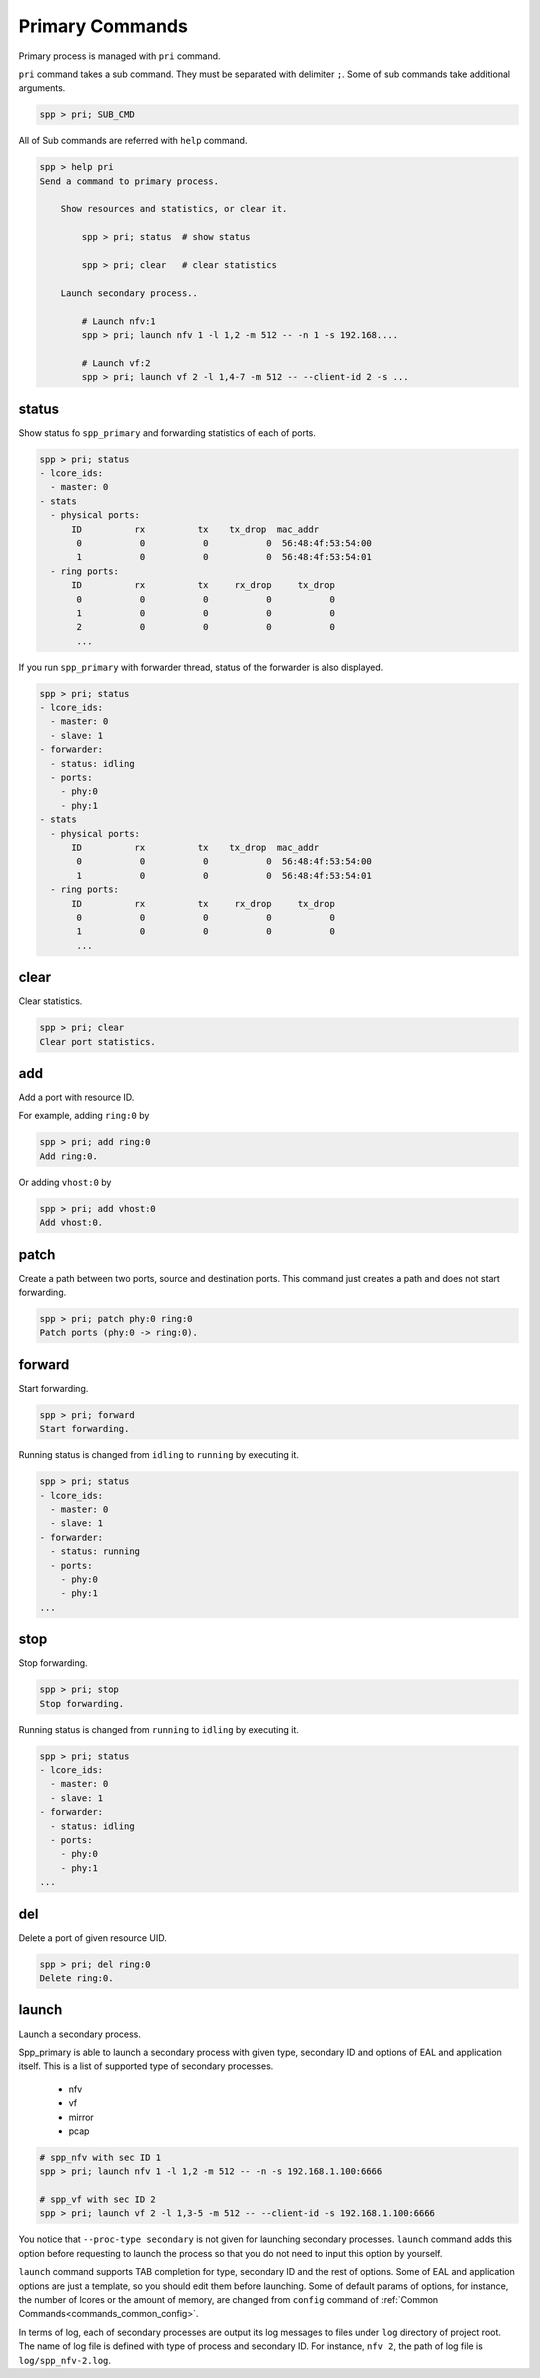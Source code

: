 ..  SPDX-License-Identifier: BSD-3-Clause
    Copyright(c) 2010-2014 Intel Corporation
    Copyright(c) 2017-2019 Nippon Telegraph and Telephone Corporation


.. _commands_primary:

Primary Commands
================

Primary process is managed with ``pri`` command.

``pri`` command takes a sub command. They must be separated with delimiter
``;``. Some of sub commands take additional arguments.

.. code-block:: console

    spp > pri; SUB_CMD

All of Sub commands are referred with ``help`` command.

.. code-block:: console

    spp > help pri
    Send a command to primary process.

        Show resources and statistics, or clear it.

            spp > pri; status  # show status

            spp > pri; clear   # clear statistics

        Launch secondary process..

            # Launch nfv:1
            spp > pri; launch nfv 1 -l 1,2 -m 512 -- -n 1 -s 192.168....

            # Launch vf:2
            spp > pri; launch vf 2 -l 1,4-7 -m 512 -- --client-id 2 -s ...


.. _commands_primary_status:

status
------

Show status fo ``spp_primary`` and forwarding statistics of each of ports.

.. code-block:: console

    spp > pri; status
    - lcore_ids:
      - master: 0
    - stats
      - physical ports:
          ID          rx          tx    tx_drop  mac_addr
           0           0           0           0  56:48:4f:53:54:00
           1           0           0           0  56:48:4f:53:54:01
      - ring ports:
          ID          rx          tx     rx_drop     tx_drop
           0           0           0           0           0
           1           0           0           0           0
           2           0           0           0           0
           ...

If you run ``spp_primary`` with forwarder thread, status of the forwarder is
also displayed.

.. code-block:: console

    spp > pri; status
    - lcore_ids:
      - master: 0
      - slave: 1
    - forwarder:
      - status: idling
      - ports:
        - phy:0
        - phy:1
    - stats
      - physical ports:
          ID          rx          tx    tx_drop  mac_addr
           0           0           0           0  56:48:4f:53:54:00
           1           0           0           0  56:48:4f:53:54:01
      - ring ports:
          ID          rx          tx     rx_drop     tx_drop
           0           0           0           0           0
           1           0           0           0           0
           ...


.. _commands_primary_clear:

clear
-----

Clear statistics.

.. code-block:: console

    spp > pri; clear
    Clear port statistics.


.. _commands_primary_add:

add
---

Add a port with resource ID.

For example, adding ``ring:0`` by

.. code-block:: console

    spp > pri; add ring:0
    Add ring:0.

Or adding ``vhost:0`` by

.. code-block:: console

    spp > pri; add vhost:0
    Add vhost:0.


.. _commands_primary_patch:

patch
------

Create a path between two ports, source and destination ports.
This command just creates a path and does not start forwarding.

.. code-block:: console

    spp > pri; patch phy:0 ring:0
    Patch ports (phy:0 -> ring:0).


.. _commands_primary_forward:

forward
-------

Start forwarding.

.. code-block:: console

    spp > pri; forward
    Start forwarding.

Running status is changed from ``idling`` to ``running`` by
executing it.

.. code-block:: console

    spp > pri; status
    - lcore_ids:
      - master: 0
      - slave: 1
    - forwarder:
      - status: running
      - ports:
        - phy:0
        - phy:1
    ...


.. _commands_primary_stop:

stop
----

Stop forwarding.

.. code-block:: console

    spp > pri; stop
    Stop forwarding.

Running status is changed from ``running`` to ``idling`` by
executing it.

.. code-block:: console

    spp > pri; status
    - lcore_ids:
      - master: 0
      - slave: 1
    - forwarder:
      - status: idling
      - ports:
        - phy:0
        - phy:1
    ...


.. _commands_primary_del:

del
---

Delete a port of given resource UID.

.. code-block:: console

    spp > pri; del ring:0
    Delete ring:0.


.. _commands_primary_launch:

launch
------

Launch a secondary process.

Spp_primary is able to launch a secondary process with given type, secondary
ID and options of EAL and application itself. This is a list of supported type
of secondary processes.

  * nfv
  * vf
  * mirror
  * pcap

.. code-block:: console

    # spp_nfv with sec ID 1
    spp > pri; launch nfv 1 -l 1,2 -m 512 -- -n -s 192.168.1.100:6666

    # spp_vf with sec ID 2
    spp > pri; launch vf 2 -l 1,3-5 -m 512 -- --client-id -s 192.168.1.100:6666

You notice that ``--proc-type secondary`` is not given for launching secondary
processes. ``launch`` command adds this option before requesting to launch
the process so that you do not need to input this option by yourself.

``launch`` command supports TAB completion for type, secondary ID and the rest
of options. Some of EAL and application options are just a template, so you
should edit them before launching. Some of default params of options,
for instance, the number of lcores or the amount of memory, are changed from
``config`` command of :ref:`Common Commands<commands_common_config>`.

In terms of log, each of secondary processes are output its log messages to
files under ``log`` directory of project root. The name of log file is defined
with type of process and secondary ID. For instance, ``nfv 2``, the path of log
file is ``log/spp_nfv-2.log``.

